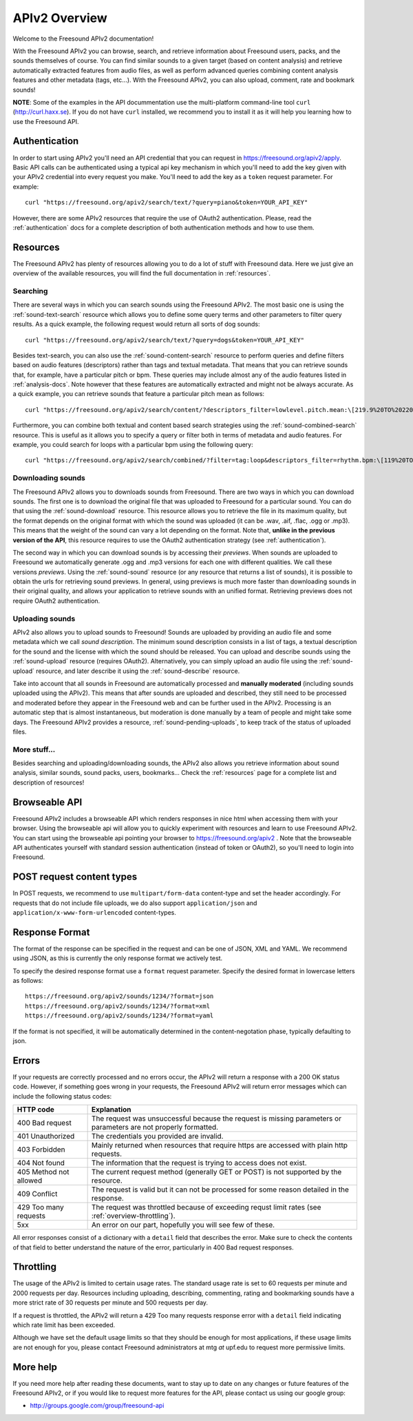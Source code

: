 APIv2 Overview
>>>>>>>>>>>>>>

Welcome to the Freesound APIv2 documentation!

With the Freesound APIv2 you can browse, search, and retrieve information
about Freesound users, packs, and the sounds themselves of course. You
can find similar sounds to a given target (based on content analysis)
and retrieve automatically extracted features from audio files, as well as perform
advanced queries combining content analysis features and other metadata (tags, etc...).
With the Freesound APIv2, you can also upload, comment, rate and bookmark sounds!


**NOTE**: Some of the examples in the API docummentation use the multi-platform command-line tool ``curl`` (http://curl.haxx.se).
If you do not have ``curl`` installed, we recommend you to install it as it will help you learning how to use the Freesound API.


Authentication
--------------

In order to start using APIv2 you'll need an API credential that you can request in https://freesound.org/apiv2/apply.
Basic API calls can be authenticated using a typical api key mechanism in which you'll need to add the key given with your APIv2
credential into every request you make. You'll need to add the key as a ``token`` request parameter.
For example:

::

  curl "https://freesound.org/apiv2/search/text/?query=piano&token=YOUR_API_KEY"

However, there are some APIv2 resources that require the use of OAuth2 authentication.
Please, read the :ref:`authentication` docs for a complete description of both authentication methods and how to use them.


Resources
---------

The Freesound APIv2 has plenty of resources allowing you to do a lot of stuff with Freesound data.
Here we just give an overview of the available resources, you will find the full documentation in  :ref:`resources`.

Searching
=========

There are several ways in which you can search sounds using the Freesound APIv2.
The most basic one is using the :ref:`sound-text-search` resource which allows you to define some query terms and other parameters to filter query results.
As a quick example, the following request would return all sorts of dog sounds:

::

  curl "https://freesound.org/apiv2/search/text/?query=dogs&token=YOUR_API_KEY"


Besides text-search, you can also use the :ref:`sound-content-search` resource to perform queries and define filters based on audio features (descriptors) rather than tags and textual metadata.
That means that you can retrieve sounds that, for example, have a particular pitch or bpm. These queries may include almost any of the audio features listed in :ref:`analysis-docs`.
Note however that these features are automatically extracted and might not be always accurate.
As a quick example, you can retrieve sounds that feature a particular pitch mean as follows:

::

  curl "https://freesound.org/apiv2/search/content/?descriptors_filter=lowlevel.pitch.mean:\[219.9%20TO%20220.1\]"


Furthermore, you can combine both textual and content based search strategies using the :ref:`sound-combined-search` resource.
This is useful as it allows you to specify a query or filter both in terms of metadata and audio features.
For example, you could search for loops with a particular bpm using the following query:

::

 curl "https://freesound.org/apiv2/search/combined/?filter=tag:loop&descriptors_filter=rhythm.bpm:\[119%20TO%20121\]"


Downloading sounds
==================

The Freesound APIv2 allows you to downloads sounds from Freesound.
There are two ways in which you can download sounds.
The first one is to download the original file that was uploaded to Freesound for a particular sound.
You can do that using the :ref:`sound-download` resource.
This resource allows you to retrieve the file in its maximum quality, but the format depends on the original format with which the sound was uploaded (it can be .wav, .aif, .flac, .ogg or .mp3).
This means that the weight of the sound can vary a lot depending on the format.
Note that, **unlike in the previous version of the API**, this resource requires to use the OAuth2 authentication strategy (see :ref:`authentication`).


The second way in which you can download sounds is by accessing their *previews*.
When sounds are uploaded to Freesound we automatically generate .ogg and .mp3 versions for each one with different qualities. We call these versions *previews*.
Using the :ref:`sound-sound` resource (or any resource that returns a list of sounds), it is possible to obtain the urls for retrieving sound previews.
In general, using previews is much more faster than downloading sounds in their original quality, and allows your application to retrieve sounds with an unified format.
Retrieving previews does not require OAuth2 authentication.


Uploading sounds
================

APIv2 also allows you to upload sounds to Freesound!
Sounds are uploaded by providing an audio file and some metadata which we call *sound description*.
The minimum sound description consists in a list of tags, a textual description for the sound and the license with which the sound should be released.
You can upload and describe sounds using the :ref:`sound-upload` resource (requires OAuth2).
Alternatively, you can simply upload an audio file using the :ref:`sound-upload` resource, and later describe it using the :ref:`sound-describe` resource.

Take into account that all sounds in Freesound are automatically processed and **manually moderated** (including sounds uploaded using the APIv2).
This means that after sounds are uploaded and described, they still need to be processed and moderated before they appear in the Freesound web and can be further used in the APIv2.
Processing is an automatic step that is almost instantaneous, but moderation is done manually by a team of people and might take some days.
The Freesound APIv2 provides a resource, :ref:`sound-pending-uploads`, to keep track of the status of uploaded files.


More stuff...
=============

Besides searching and uploading/downloading sounds, the APIv2 also allows you retrieve information about sound analysis, similar sounds, sound packs, users, bookmarks...
Check the :ref:`resources` page for a complete list and description of resources!


Browseable API
--------------

Freesound APIv2 includes a browseable API which renders responses in nice html when accessing them with your browser.
Using the browseable api will allow you to quickly experiment with resources and learn to use Freesound APIv2.
You can start using the browseable api pointing your browser to https://freesound.org/apiv2 .
Note that the browseable API authenticates yourself with standard session authentication (instead of token or OAuth2), so you'll need to login into Freesound.


POST request content types
--------------------------

In POST requests, we recommend to use ``multipart/form-data`` content-type and set the header accordingly.
For requests that do not include file uploads, we do also support ``application/json`` and ``application/x-www-form-urlencoded`` content-types.


Response Format
---------------

The format of the response can be specified in the request and can be
one of JSON, XML and YAML. We recommend using JSON, as this
is currently the only response format we actively test.

To specify the desired response format use a ``format`` request parameter.
Specify the desired format in lowercase letters as follows:

::

  https://freesound.org/apiv2/sounds/1234/?format=json
  https://freesound.org/apiv2/sounds/1234/?format=xml
  https://freesound.org/apiv2/sounds/1234/?format=yaml

If the format is not specified, it will be automatically determined in the content-negotation phase, typically defaulting to json.


Errors
------

If your requests are correctly processed and no errors occur, the APIv2 will return a response with a 200 OK status code.
However, if something goes wrong in your requests, the Freesound APIv2 will return error messages which can include the following status codes:

=========================  ====================================================================
HTTP code                  Explanation
=========================  ====================================================================
400 Bad request            The request was unsuccessful because the request is missing parameters or parameters are not properly formatted.
401 Unauthorized           The credentials you provided are invalid.
403 Forbidden              Mainly returned when resources that require https are accessed with plain http requests.
404 Not found              The information that the request is trying to access does not exist.
405 Method not allowed     The current request method (generally GET or POST) is not supported by the resource.
409 Conflict               The request is valid but it can not be processed for some reason detailed in the response.
429 Too many requests      The request was throttled because of exceeding requst limit rates (see :ref:`overview-throttling`).
5xx                        An error on our part, hopefully you will see few of these.
=========================  ====================================================================

All error responses consist of a dictionary with a ``detail`` field that describes the error.
Make sure to check the contents of that field to better understand the nature of the error, particularly in 400 Bad request responses.


.. _overview-throttling:


Throttling
----------

The usage of the APIv2 is limited to certain usage rates.
The standard usage rate is set to 60 requests per minute and 2000 requests per day.
Resources including uploading, describing, commenting, rating and bookmarking sounds have a more strict rate of 30 requests per minute and 500 requests per day.

If a request is throttled, the APIv2 will return a 429 Too many requests response error with a ``detail`` field indicating which rate limit has been exceeded.

Although we have set the default usage limits so that they should be enough for most applications,
if these usage limits are not enough for you, please contact Freesound administrators at mtg *at* upf.edu to request more permissive limits.


More help
---------

If you need more help after reading these documents, want to stay up to
date on any changes or future features of the Freesound APIv2, or if you would
like to request more features for the API, please contact us using our google group:


- http://groups.google.com/group/freesound-api
